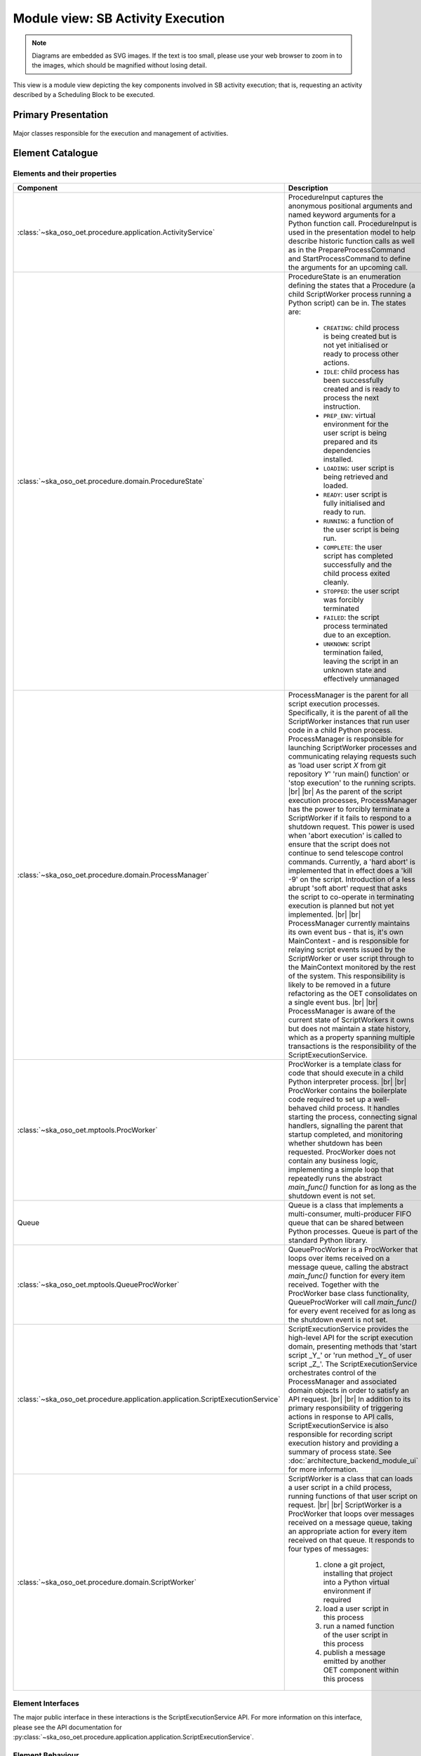 .. _architecture_backend_module_execution:

**********************************
Module view: SB Activity Execution
**********************************

.. note::
    Diagrams are embedded as SVG images. If the text is too small, please use your web browser to zoom in to the images,
    which should be magnified without losing detail.

This view is a module view depicting the key components involved in SB activity execution; that is, requesting
an activity described by a Scheduling Block to be executed.


Primary Presentation
====================

.. figure:: diagrams/export/backend_module_script_execution_primary_activity.svg
   :align: center

   Major classes responsible for the execution and management of activities.


Element Catalogue
=================

Elements and their properties
-----------------------------

.. list-table::
   :widths: 15 85
   :header-rows: 1

   * - Component
     - Description
   * - :class:`~ska_oso_oet.procedure.application.ActivityService`
     - ProcedureInput captures the anonymous positional arguments and named keyword arguments for a Python function
       call. ProcedureInput is used in the presentation model to help describe historic function calls as well as
       in the PrepareProcessCommand and StartProcessCommand to define the arguments for an upcoming call.
   * - :class:`~ska_oso_oet.procedure.domain.ProcedureState`
     - ProcedureState is an enumeration defining the states that a Procedure (a child ScriptWorker process running a
       Python script) can be in. The states are:

        * ``CREATING``: child process is being created but is not yet initialised or ready to process other actions.
        * ``IDLE``: child process has been successfully created and is ready to process the next instruction.
        * ``PREP_ENV``: virtual environment for the user script is being prepared and its dependencies installed.
        * ``LOADING``: user script is being retrieved and loaded.
        * ``READY``: user script is fully initialised and ready to run.
        * ``RUNNING``: a function of the user script is being run.
        * ``COMPLETE``: the user script has completed successfully and the child process exited cleanly.
        * ``STOPPED``: the user script was forcibly terminated
        * ``FAILED``: the script process terminated due to an exception.
        * ``UNKNOWN``: script termination failed, leaving the script in an unknown state and effectively unmanaged
   * - :class:`~ska_oso_oet.procedure.domain.ProcessManager`
     - ProcessManager is the parent for all script execution processes. Specifically, it is the parent of all the
       ScriptWorker instances that run user code in a child Python process. ProcessManager is responsible for launching
       ScriptWorker processes and communicating relaying requests such as 'load user script *X* from git repository
       *Y*' 'run main() function' or 'stop execution' to the running scripts.
       |br|
       |br|
       As the parent of the script execution processes, ProcessManager has the power to forcibly terminate a
       ScriptWorker if it fails to respond to a shutdown request. This power is used when 'abort execution' is called
       to ensure that the script does not continue to send telescope control commands. Currently, a 'hard abort' is
       implemented that in effect does a 'kill -9' on the script. Introduction of a less abrupt 'soft abort' request
       that asks the script to co-operate in terminating execution is planned but not yet implemented.
       |br|
       |br|
       ProcessManager currently maintains its own event bus - that is, it's own MainContext - and is responsible for
       relaying script events issued by the ScriptWorker or user script through to the MainContext monitored by the
       rest of the system. This responsibility is likely to be removed in a future refactoring as the OET consolidates
       on a single event bus.
       |br|
       |br|
       ProcessManager is aware of the current state of ScriptWorkers it owns but does not maintain a state history,
       which as a property spanning multiple transactions is the responsibility of the ScriptExecutionService.
   * - :class:`~ska_oso_oet.mptools.ProcWorker`
     - ProcWorker is a template class for code that should execute in a child Python interpreter process.
       |br|
       |br|
       ProcWorker contains the boilerplate code required to set up a well-behaved child process. It handles starting
       the process, connecting signal handlers, signalling the parent that startup completed, and monitoring whether
       shutdown has been requested. ProcWorker does not contain any business logic, implementing a simple loop that
       repeatedly runs the abstract `main_func()` function for as long as the shutdown event is not set.
   * - Queue
     - Queue is a class that implements a multi-consumer, multi-producer FIFO queue that can be shared between Python
       processes. Queue is part of the standard Python library.
   * - :class:`~ska_oso_oet.mptools.QueueProcWorker`
     - QueueProcWorker is a ProcWorker that loops over items received on a message queue, calling the abstract
       `main_func()` function for every item received. Together with the ProcWorker base class functionality,
       QueueProcWorker will call `main_func()` for every event received for as long as the shutdown event is not set.
   * - :class:`~ska_oso_oet.procedure.application.application.ScriptExecutionService`
     - ScriptExecutionService provides the high-level API for the script execution domain, presenting methods that
       'start script _Y_' or 'run method _Y_ of user script _Z_'. The ScriptExecutionService orchestrates control of the
       ProcessManager and associated domain objects in order to satisfy an API request.
       |br|
       |br|
       In addition to its primary responsibility of triggering actions in response to API calls, ScriptExecutionService
       is also responsible for recording script execution history and providing a summary of process state.
       See :doc:`architecture_backend_module_ui` for more information.
   * - :class:`~ska_oso_oet.procedure.domain.ScriptWorker`
     - ScriptWorker is a class that can loads a user script in a child process, running functions of that user script on
       request.
       |br|
       |br|
       ScriptWorker is a ProcWorker that loops over messages received on a message queue, taking an appropriate action
       for every item received on that queue. It responds to four types of messages:

        #. clone a git project, installing that project into a Python virtual environment if required
        #. load a user script in this process
        #. run a named function of the user script in this process
        #. publish a message emitted by another OET component within this process


Element Interfaces
------------------

The major public interface in these interactions is the ScriptExecutionService API. For more information on this
interface, please see the API documentation for
:py:class:`~ska_oso_oet.procedure.application.application.ScriptExecutionService`.

Element Behaviour
-----------------

ScriptExecutionService
~~~~~~~~~~~~~~~~~~~~~~

The sequence diagram below gives a high-level overview of how the
:class:`~ska_oso_oet.procedure.application.application.ScriptExecutionService` controls objects in the domain module to
meet requests to prepare, start, and stop user script execution.

.. figure:: diagrams/export/backend_module_ui_sequence_ses.svg
   :align: center

|br|

ScriptExecutionService.prepare
~~~~~~~~~~~~~~~~~~~~~~~~~~~~~~

The diagram below gives more detail on how the domain layer handles a request to prepare a script for execution.

.. figure:: diagrams/export/backend_module_ui_sequence_ses_prepare.svg
   :align: center

|br|

ScriptWorker
~~~~~~~~~~~~

The diagram below illustrates how a :class:`~ska_oso_oet.procedure.domain.ScriptWorker` is created and how it
communicates startup success with the parent process.

.. figure:: diagrams/export/backend_module_ui_sequence_scriptworker.svg
   :align: center

|br|

ScriptWorker.main_loop
~~~~~~~~~~~~~~~~~~~~~~

The diagram below depicts the main :class:`~ska_oso_oet.procedure.domain.ScriptWorker` message loop, illustrating how
the various messages from the parent :class:`~ska_oso_oet.procedure.domain.ProcessManager` are handled by child
:class:`~ska_oso_oet.procedure.domain.ScriptWorker`.

.. figure:: diagrams/export/backend_module_ui_sequence_scriptworker_main_loop.svg
   :align: center

|br|

Context Diagram
===============

.. figure:: diagrams/export/backend_module_execution_context.svg
   :align: center


|br|

Variability Guide
=================

N/A

Rationale
=========

N/A


.. |br| raw:: html

      <br>
